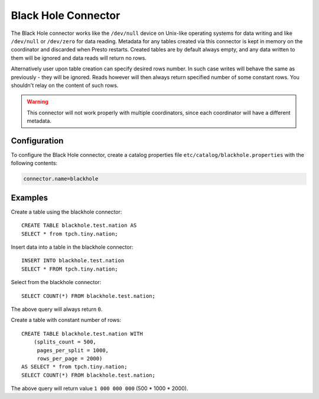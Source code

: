 ====================
Black Hole Connector
====================

The Black Hole connector works like the ``/dev/null`` device on Unix-like
operating systems for data writing and like ``/dev/null`` or ``/dev/zero``
for data reading. Metadata for any tables created via this connector
is kept in memory on the coordinator and discarded when Presto restarts.
Created tables are by default always empty, and any data written to them
will be ignored and data reads will return no rows.

Alternatively user upon table creation can specify desired rows number.
In such case writes will behave the same as previously - they will be
ignored. Reads however will then always return specified number of some
constant rows. You shouldn't relay on the content of such rows.

.. warning::

    This connector will not work properly with multiple coordinators,
    since each coordinator will have a different metadata.

Configuration
-------------

To configure the Black Hole connector, create a catalog properties file
``etc/catalog/blackhole.properties`` with the following contents:

.. code-block:: none

    connector.name=blackhole

Examples
--------

Create a table using the blackhole connector::

    CREATE TABLE blackhole.test.nation AS
    SELECT * from tpch.tiny.nation;

Insert data into a table in the blackhole connector::

    INSERT INTO blackhole.test.nation
    SELECT * FROM tpch.tiny.nation;

Select from the blackhole connector::

    SELECT COUNT(*) FROM blackhole.test.nation;

The above query will always return ``0``.

Create a table with constant number of rows::

    CREATE TABLE blackhole.test.nation WITH
        (splits_count = 500,
         pages_per_split = 1000,
         rows_per_page = 2000)
    AS SELECT * from tpch.tiny.nation;
    SELECT COUNT(*) FROM blackhole.test.nation;

The above query will return value ``1 000 000 000`` (500 * 1000 * 2000).
